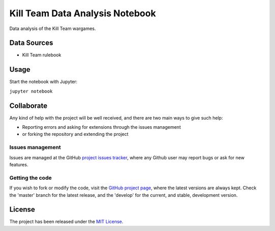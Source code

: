 ================================
Kill Team Data Analysis Notebook
================================

Data analysis of the Kill Team wargames.

|binder|

Data Sources
------------

- Kill Team rulebook

Usage
-----

Start the notebook with Jupyter:

``jupyter notebook``

Collaborate
-----------

Any kind of help with the project will be well received, and there are two main ways to give such help:

- Reporting errors and asking for extensions through the issues management
- or forking the repository and extending the project

Issues management
~~~~~~~~~~~~~~~~~

Issues are managed at the GitHub `project issues tracker`_, where any Github
user may report bugs or ask for new features.

Getting the code
~~~~~~~~~~~~~~~~

If you wish to fork or modify the code, visit the `GitHub project page`_, where
the latest versions are always kept. Check the 'master' branch for the latest
release, and the 'develop' for the current, and stable, development version.

License
-------

The project has been released under the `MIT License`_.

.. _Coveralls: https://coveralls.io
.. _GitHub project page: https://github.com/Bernardo-MG/killteam-analysis-jupyter-notebook
.. _project issues tracker: https://github.com/Bernardo-MG/killteam-analysis-jupyter-notebook/issues
.. _MIT License: http://www.opensource.org/licenses/mit-license.php

.. |binder| image:: http://mybinder.org/badge.svg
    :alt: Binder
    :scale: 100%
    :target: http://mybinder.org/repo/Bernardo-MG/killteam-analysis-jupyter-notebook